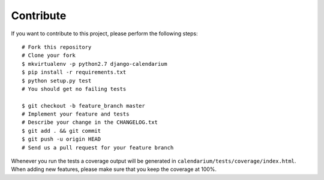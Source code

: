 Contribute
==========

If you want to contribute to this project, please perform the following steps::

    # Fork this repository
    # Clone your fork
    $ mkvirtualenv -p python2.7 django-calendarium
    $ pip install -r requirements.txt
    $ python setup.py test
    # You should get no failing tests

    $ git checkout -b feature_branch master
    # Implement your feature and tests
    # Describe your change in the CHANGELOG.txt
    $ git add . && git commit
    $ git push -u origin HEAD
    # Send us a pull request for your feature branch

Whenever you run the tests a coverage output will be generated in
``calendarium/tests/coverage/index.html``. When adding new features, please
make sure that you keep the coverage at 100%.

